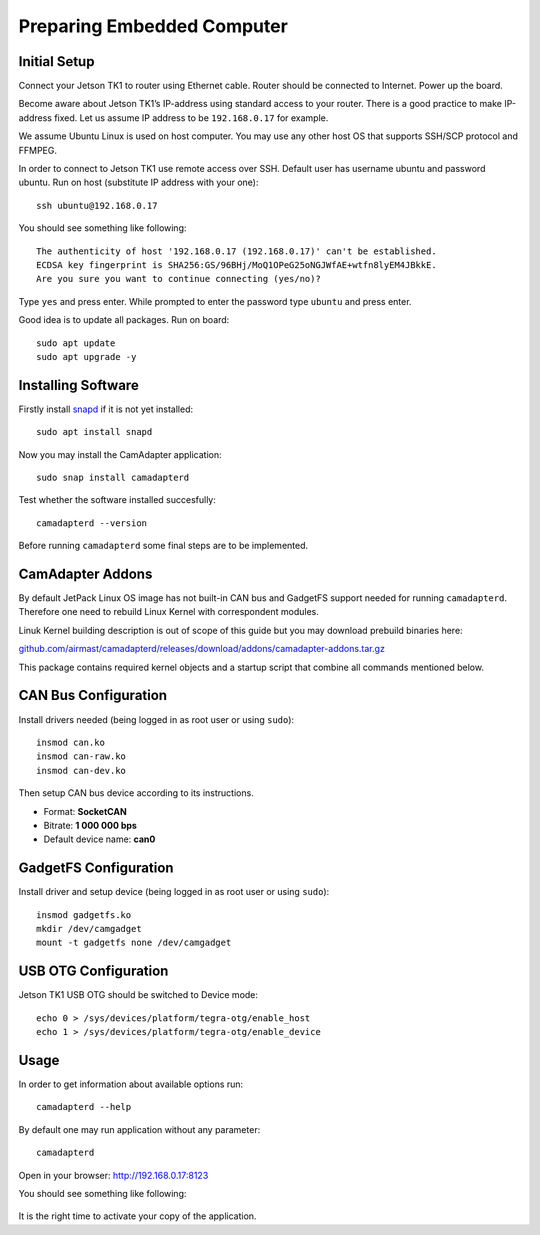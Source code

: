 Preparing Embedded Computer
===========================

Initial Setup
-------------

Connect your Jetson TK1 to router using Ethernet cable. Router should be connected to Internet. Power up the board.

Become aware about Jetson TK1’s IP-address using standard access to your router. There is a good practice to make IP-address fixed. Let us assume IP address to be ``192.168.0.17`` for example.

We assume Ubuntu Linux is used on host computer. You may use any other host OS that supports SSH/SCP protocol and FFMPEG.

In order to connect to Jetson TK1 use remote access over SSH. Default user has username ubuntu and password ubuntu. Run on host (substitute IP address with your one)::

   ssh ubuntu@192.168.0.17

You should see something like following::

   The authenticity of host '192.168.0.17 (192.168.0.17)' can't be established.
   ECDSA key fingerprint is SHA256:GS/96BHj/MoQ1OPeG25oNGJWfAE+wtfn8lyEM4JBkkE.
   Are you sure you want to continue connecting (yes/no)? 

Type ``yes`` and press enter. While prompted to enter the password type ``ubuntu`` and press enter.

Good idea is to update all packages. Run on board::

   sudo apt update
   sudo apt upgrade -y

Installing Software
-------------------

Firstly install `snapd <https://www.ubuntu.com/desktop/snappy>`__ if it is not yet installed::

   sudo apt install snapd

Now you may install the CamAdapter application::

   sudo snap install camadapterd

Test whether the software installed succesfully::

   camadapterd --version

Before running ``camadapterd`` some final steps are to be implemented.

CamAdapter Addons
-----------------

By default JetPack Linux OS image has not built-in CAN bus and GadgetFS support needed for running ``camadapterd``. Therefore one need to rebuild Linux Kernel with correspondent modules.

Linuk Kernel building description is out of scope of this guide but you may download prebuild binaries here:

`github.com/airmast/camadapterd/releases/download/addons/camadapter-addons.tar.gz <https://github.com/airmast/camadapterd/releases/download/addons/camadapter-addons.tar.gz>`__

This package contains required kernel objects and a startup script that combine all commands mentioned below.

CAN Bus Configuration
---------------------

Install drivers needed (being logged in as root user or using ``sudo``)::

   insmod can.ko
   insmod can-raw.ko
   insmod can-dev.ko 

Then setup CAN bus device according to its instructions.

* Format: **SocketCAN**
* Bitrate: **1 000 000 bps**
* Default device name: **can0**

GadgetFS Configuration
----------------------

Install driver and setup device (being logged in as root user or using ``sudo``)::

   insmod gadgetfs.ko
   mkdir /dev/camgadget
   mount -t gadgetfs none /dev/camgadget

USB OTG Configuration
---------------------

Jetson TK1 USB OTG should be switched to Device mode::

   echo 0 > /sys/devices/platform/tegra-otg/enable_host
   echo 1 > /sys/devices/platform/tegra-otg/enable_device

Usage
-----

In order to get information about available options run::

   camadapterd --help

By default one may run application without any parameter::

   camadapterd 

Open in your browser: http://192.168.0.17:8123

You should see something like following:

.. figure:: /img/camadapter/software/trial.png
   :width: 85%
   :align: center
   :alt: CamAdapter Application Trial

It is the right time to activate your copy of the application.